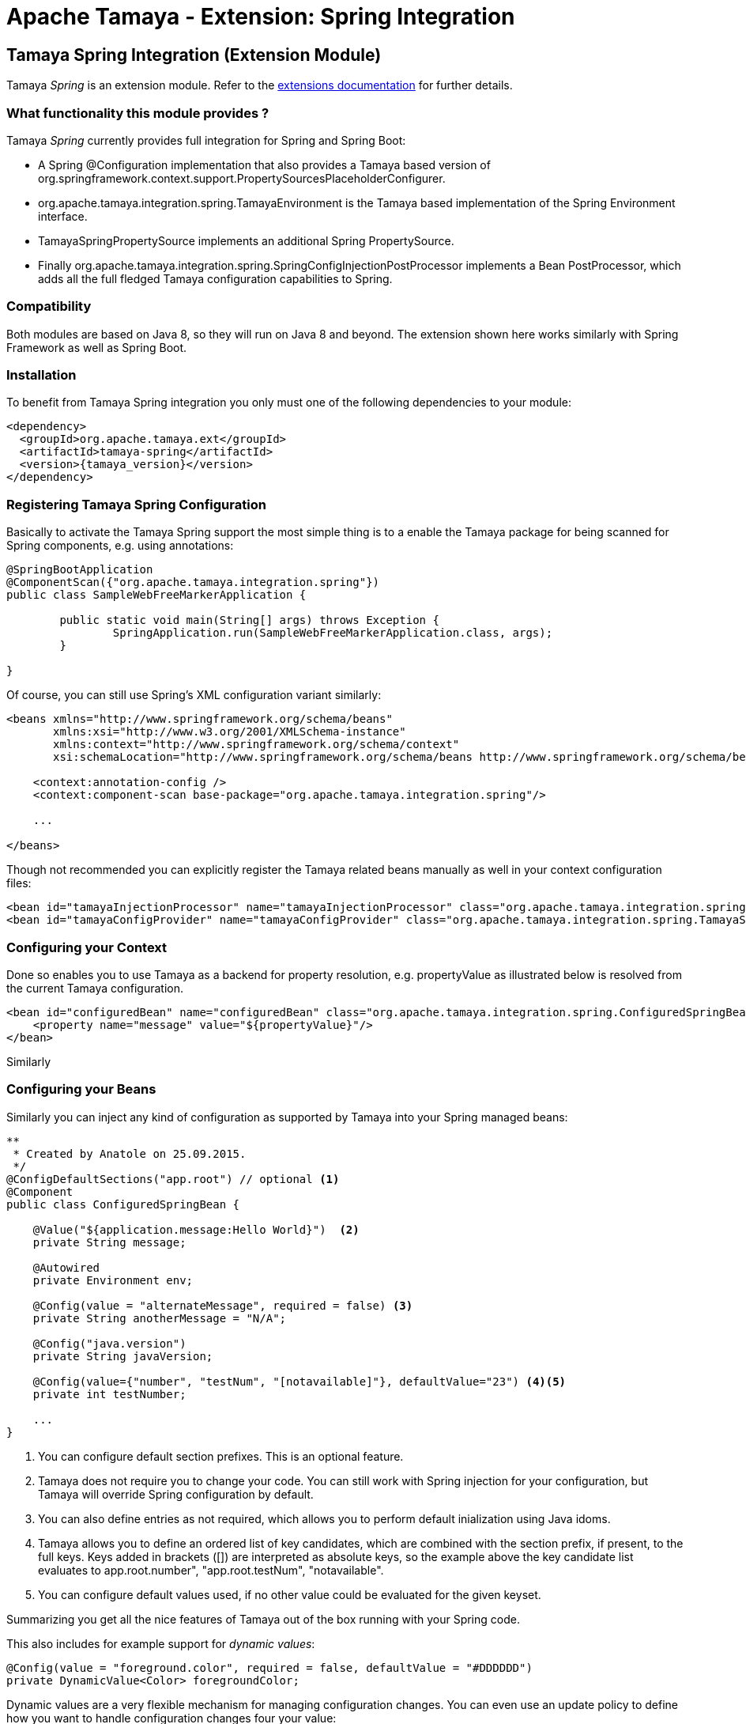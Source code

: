 :jbake-type: page
:jbake-status: published

= Apache Tamaya - Extension: Spring Integration

toc::[]


[[Spring]]
== Tamaya Spring Integration (Extension Module)

Tamaya _Spring_ is an extension module. Refer to the link:../extensions.html[extensions documentation] for further details.


=== What functionality this module provides ?

Tamaya _Spring_ currently provides full integration for Spring and Spring Boot:

* A Spring +@Configuration+ implementation that also provides a Tamaya based version of
  +org.springframework.context.support.PropertySourcesPlaceholderConfigurer+.
* +org.apache.tamaya.integration.spring.TamayaEnvironment+ is the Tamaya based implementation of the Spring
  +Environment+ interface.
* +TamayaSpringPropertySource+ implements an additional Spring +PropertySource+.
* Finally +org.apache.tamaya.integration.spring.SpringConfigInjectionPostProcessor+ implements a Bean +PostProcessor+,
  which adds all the full fledged Tamaya configuration capabilities to Spring.


=== Compatibility

Both modules are based on Java 8, so they will run on Java 8 and beyond. The extension shown here works similarly
with Spring Framework as well as Spring Boot.


=== Installation

To benefit from Tamaya Spring integration you only must one of the following dependencies to your module:

[source, xml]
-----------------------------------------------
<dependency>
  <groupId>org.apache.tamaya.ext</groupId>
  <artifactId>tamaya-spring</artifactId>
  <version>{tamaya_version}</version>
</dependency>
-----------------------------------------------


=== Registering Tamaya Spring Configuration

Basically to activate the Tamaya Spring support the most simple thing is to a enable the Tamaya package for being
scanned for Spring components, e.g. using annotations:

[source, java]
--------------------------------------------------------
@SpringBootApplication
@ComponentScan({"org.apache.tamaya.integration.spring"})
public class SampleWebFreeMarkerApplication {

	public static void main(String[] args) throws Exception {
		SpringApplication.run(SampleWebFreeMarkerApplication.class, args);
	}

}
--------------------------------------------------------

Of course, you can still use Spring's XML configuration variant similarly:

[source, xml]
--------------------------------------------------------
<beans xmlns="http://www.springframework.org/schema/beans"
       xmlns:xsi="http://www.w3.org/2001/XMLSchema-instance"
       xmlns:context="http://www.springframework.org/schema/context"
       xsi:schemaLocation="http://www.springframework.org/schema/beans http://www.springframework.org/schema/beans/spring-beans.xsd http://www.springframework.org/schema/context http://www.springframework.org/schema/context/spring-context.xsd">

    <context:annotation-config />
    <context:component-scan base-package="org.apache.tamaya.integration.spring"/>

    ...

</beans>
--------------------------------------------------------


Though not recommended you can explicitly register the Tamaya related beans manually as well in your context configuration
files:

[source, xml]
--------------------------------------------------------
<bean id="tamayaInjectionProcessor" name="tamayaInjectionProcessor" class="org.apache.tamaya.integration.spring.SpringConfigInjectionPostProcessor"/>
<bean id="tamayaConfigProvider" name="tamayaConfigProvider" class="org.apache.tamaya.integration.spring.TamayaSpringConfig"/>
--------------------------------------------------------


=== Configuring your Context

Done so enables you to use Tamaya as a backend for property resolution, e.g. +propertyValue+ as illustrated below
is resolved from the current Tamaya configuration.

[source, xml]
--------------------------------------------------------
<bean id="configuredBean" name="configuredBean" class="org.apache.tamaya.integration.spring.ConfiguredSpringBean">
    <property name="message" value="${propertyValue}"/>
</bean>
--------------------------------------------------------

Similarly

=== Configuring your Beans

Similarly you can inject any kind of configuration as supported by Tamaya into your Spring managed beans:

[source, java]
--------------------------------------------------------
**
 * Created by Anatole on 25.09.2015.
 */
@ConfigDefaultSections("app.root") // optional <1>
@Component
public class ConfiguredSpringBean {

    @Value("${application.message:Hello World}")  <2>
    private String message;

    @Autowired
    private Environment env;

    @Config(value = "alternateMessage", required = false) <3>
    private String anotherMessage = "N/A";

    @Config("java.version")
    private String javaVersion;

    @Config(value={"number", "testNum", "[notavailable]"}, defaultValue="23") <4><5>
    private int testNumber;

    ...
}
--------------------------------------------------------

<1> You can configure default section prefixes. This is an optional feature.
<2> Tamaya does not require you to change your code. You can still work with
    Spring injection for your configuration, but Tamaya will override Spring
    configuration by default.
<3> You can also define entries as not required, which allows you to perform
    default inialization using Java idoms.
<4> Tamaya allows you to define an ordered list of key candidates, which are
    combined with the section prefix, if present, to the full keys. Keys added
    in brackets ([]) are interpreted as absolute keys, so the example above
    the key candidate list evaluates to +app.root.number", "app.root.testNum",
    "notavailable"+.
<5> You can configure default values used, if no other value could be evaluated
    for the given keyset.

Summarizing you get all the nice features of Tamaya out of the box running
with your Spring code.

This also includes for example support for _dynamic values_:

[source, java]
--------------------------------------------------------
@Config(value = "foreground.color", required = false, defaultValue = "#DDDDDD")
private DynamicValue<Color> foregroundColor;
--------------------------------------------------------

Dynamic values are a very flexible mechanism for managing configuration changes.
You can even use an update policy to define how you want to handle configuration
changes four your value:

[source, java]
--------------------------------------------------------
foregroundColor.setUpdatePolicy(UpdatePolicy.IMMEDEATE);
foregroundColor.addPropertyChangeListener(() -> {
   System.out.println("New forground color: " + foregroundColor.get();
});
--------------------------------------------------------

IMPORTANT: For a full description of Tamaya's injection API please
           refer to the link:extensions/mod_injection.html[corresponding documentation].
